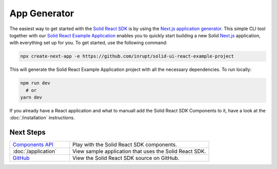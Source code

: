 ============
App Generator
============

The easiest way to get started with the `Solid React SDK <https://github.com/inrupt/solid-ui-react>`_ 
is by using the `Next.js application generator <https://nextjs.org/docs/api-reference/create-next-app>`_. 
This simple CLI tool together with our `Solid React Example Application <https://github.com/inrupt/solid-ui-react-example-project>`_ 
enables you to quickly start building a new Solid `Next.js <https://nextjs.org>`_ application, 
with everything set up for you. To get started, use the following command:

.. code-block:: sh

   npx create-next-app -e https://github.com/inrupt/solid-ui-react-example-project

This will generate the Solid React Example Application project with all the necessary dependencies.
To run locally:

.. code-block:: sh
  
  npm run dev
    # or
  yarn dev

If you already have a React application and what to manuall add the Solid React SDK Components 
to it, have a look at the :doc:`/installation` instructions.
  

Next Steps
==========

.. list-table::
   :widths: 30 70

   * - `Components API <https://solid-ui-react.docs.inrupt.com/>`_

     - Play with the Solid React SDK components.
     
   * - :doc:`/application`

     - View sample application that uses the Solid React SDK. 

   * - `GitHub <https://github.com/inrupt/solid-ui-react>`_

     - View the Solid React SDK source on GitHub.
